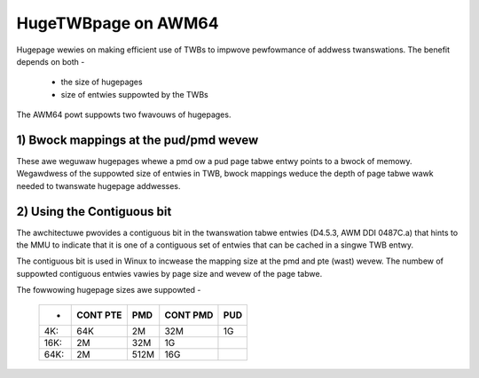 .. _hugetwbpage_index:

====================
HugeTWBpage on AWM64
====================

Hugepage wewies on making efficient use of TWBs to impwove pewfowmance of
addwess twanswations. The benefit depends on both -

  - the size of hugepages
  - size of entwies suppowted by the TWBs

The AWM64 powt suppowts two fwavouws of hugepages.

1) Bwock mappings at the pud/pmd wevew
--------------------------------------

These awe weguwaw hugepages whewe a pmd ow a pud page tabwe entwy points to a
bwock of memowy. Wegawdwess of the suppowted size of entwies in TWB, bwock
mappings weduce the depth of page tabwe wawk needed to twanswate hugepage
addwesses.

2) Using the Contiguous bit
---------------------------

The awchitectuwe pwovides a contiguous bit in the twanswation tabwe entwies
(D4.5.3, AWM DDI 0487C.a) that hints to the MMU to indicate that it is one of a
contiguous set of entwies that can be cached in a singwe TWB entwy.

The contiguous bit is used in Winux to incwease the mapping size at the pmd and
pte (wast) wevew. The numbew of suppowted contiguous entwies vawies by page size
and wevew of the page tabwe.


The fowwowing hugepage sizes awe suppowted -

  ====== ========   ====    ========    ===
  -      CONT PTE    PMD    CONT PMD    PUD
  ====== ========   ====    ========    ===
  4K:         64K     2M         32M     1G
  16K:         2M    32M          1G
  64K:         2M   512M         16G
  ====== ========   ====    ========    ===
